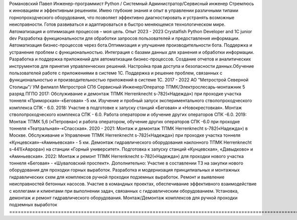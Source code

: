 Романовский Павел
Инженер-программист Python / Системный Администратор/Сервисный инженер
Стремлюсь к инновациям и эффективным решениям. Имею глубокие знания и опыт в управлении различными типами горнопроходческого оборудования, что позволяет эффективно диагностировать и устранять возможные неисправности. Готов развиваться и адаптироваться в быстро меняющемся технологическом мире. Автоматизация и оптимизация процессов – моя цель.
Опыт
2023 - 2023
Crystalfish
Python Developer and 1C junior dev
Разработка функциональности для обработки запросов пользователей и предоставления информации. Автоматизация бизнес-процессов через бота.Оптимизация и улучшение производительности бота. Поддержка и устранение проблем с функциональностью. Интеграция с базами данных для хранения и обработки информации. Разработка и поддержка приложений для автоматизации бизнес-процессов. Создание отчетов и аналитических инструментов для принятия управленческих решений. Настройка прав доступа и безопасности данных.Обучение пользователей работе с приложениями в системе 1С. Поддержка и решение проблем, связанных с функциональностью и производительностью приложений в системе 1С.
2017 - 2022
АО "Метрострой Северной Столицы"/ УМ филиалл Метрострой СПб
Сервисный Инженер/Оператор ТПМК/Электрослесарь-монтажник 5 разряд ПГПО
2017: Обслуживание и демонтаж ТПМК Herrenknecht s-782(«Надежда») при проходке участка тоннеля «Приморская»-«Беговая» -5 км. Изучение и пробный запуск экспериментального стволопроходческого комплекса СПK - 6.0.
2018: Участие в подготовке к запуску станций «Беговая» и «Новокрестовкая». Монтаж стволопроходческого комплекса СПK - 6.0. Работа оператором и обучение других операторов СПК -6.0.
2019: Монтаж ТПМК 5,6 («Петровна») и работа оператором, обучение других операторов СПК -6.0 при проходке тоннеля «Театральная»-«Спасская».
2020 - 2021: Монтаж и демонтаж ТПМК Herrenknecht s-782(«Надежда») в Москве. Обслуживание и Управление ТПМК Herrenknecht s-782(«Надежда») при проходке участка тоннеля «Кунцевская»-«Аминьевская» - 5 км. Демонтаж гидравлического оборудования наклонного ТПМК Herrenknecht s-441(«Аврора») на станции «Горный университет». Подготовка к запуску станций «Кунцевская», «Давыдково» и «Аминьевская».
2022: Монтаж и ремонт ТПМК Herrenknecht s-782(«Надежда») для проходки нового участка тоннеля «Беговая» - «Шуваловский проспект».
Дополнительно: Участие в составлении ТЗ на закупки нового оборудования для проходки горных выработок. Разработка и модернизация принципиальных и монтажных гидравлических схем для комплексов ручной проходки подземных выработок. Ремонт и выявление неисправностей бетонных насосов. Участие в командных проектах, обеспечивание эффективного взаимодействие с коллегами и клиентами при выполнении задач, связанных с гидравлическим оборудованием. Установка, демонтаж и ремонт гидравлического оборудования. Монтаж/Демонтаж комплексов для ручной проходки подземных выработок
===========================================================================================================================================================